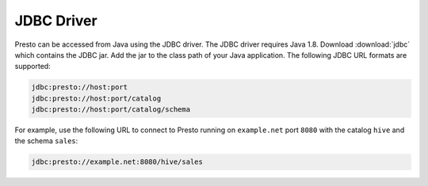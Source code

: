 ===========
JDBC Driver
===========

Presto can be accessed from Java using the JDBC driver.  The JDBC driver
requires Java 1.8.
Download :download:`jdbc` which contains the JDBC jar. Add the jar to the class path of your Java application.
The following JDBC URL formats are supported:

.. code-block:: none

    jdbc:presto://host:port
    jdbc:presto://host:port/catalog
    jdbc:presto://host:port/catalog/schema

For example, use the following URL to connect to Presto
running on ``example.net`` port ``8080`` with the catalog ``hive``
and the schema ``sales``:

.. code-block:: none

    jdbc:presto://example.net:8080/hive/sales
